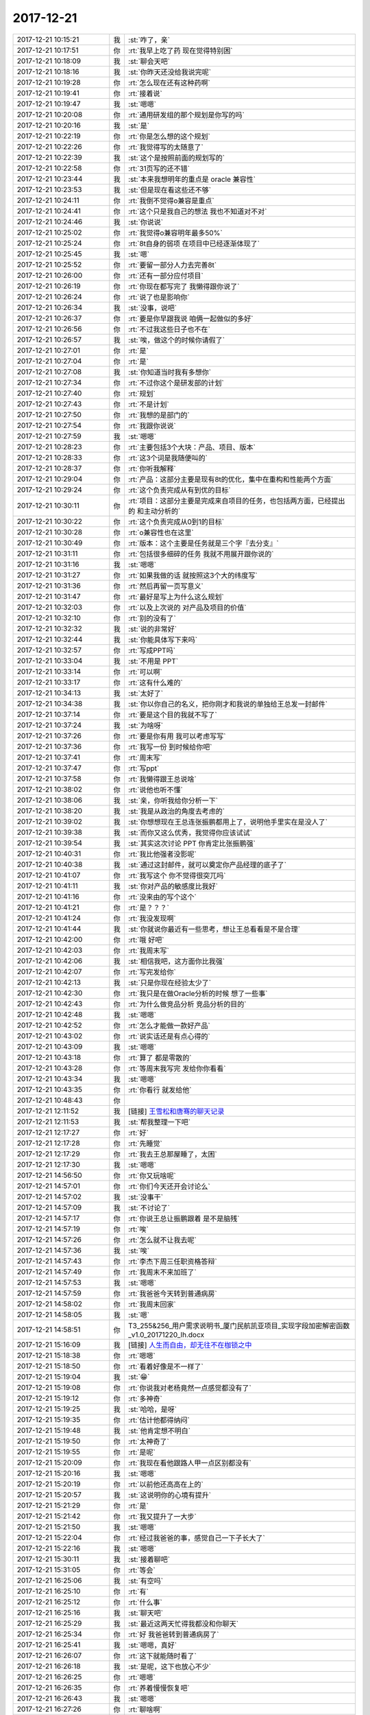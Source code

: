 2017-12-21
-------------

.. list-table::
   :widths: 25, 1, 60

   * - 2017-12-21 10:15:21
     - 我
     - :st:`咋了，亲`
   * - 2017-12-21 10:17:51
     - 你
     - :rt:`我早上吃了药 现在觉得特别困`
   * - 2017-12-21 10:18:09
     - 我
     - :st:`聊会天吧`
   * - 2017-12-21 10:18:16
     - 我
     - :st:`你昨天还没给我说完呢`
   * - 2017-12-21 10:19:28
     - 你
     - :rt:`怎么现在还有这种药啊`
   * - 2017-12-21 10:19:41
     - 你
     - :rt:`接着说`
   * - 2017-12-21 10:19:47
     - 我
     - :st:`嗯嗯`
   * - 2017-12-21 10:20:08
     - 你
     - :rt:`通用研发组的那个规划是你写的吗`
   * - 2017-12-21 10:20:16
     - 我
     - :st:`是`
   * - 2017-12-21 10:22:19
     - 你
     - :rt:`你是怎么想的这个规划`
   * - 2017-12-21 10:22:26
     - 你
     - :rt:`我觉得写的太随意了`
   * - 2017-12-21 10:22:39
     - 我
     - :st:`这个是按照前面的规划写的`
   * - 2017-12-21 10:22:58
     - 你
     - :rt:`31页写的还不错`
   * - 2017-12-21 10:23:44
     - 我
     - :st:`本来我想明年的重点是 oracle 兼容性`
   * - 2017-12-21 10:23:53
     - 我
     - :st:`但是现在看这些还不够`
   * - 2017-12-21 10:24:11
     - 你
     - :rt:`我倒不觉得o兼容是重点`
   * - 2017-12-21 10:24:41
     - 你
     - :rt:`这个只是我自己的想法 我也不知道对不对`
   * - 2017-12-21 10:24:46
     - 我
     - :st:`你说说`
   * - 2017-12-21 10:25:02
     - 你
     - :rt:`我觉得o兼容明年最多50%`
   * - 2017-12-21 10:25:24
     - 你
     - :rt:`8t自身的弱项 在项目中已经逐渐体现了`
   * - 2017-12-21 10:25:45
     - 我
     - :st:`嗯`
   * - 2017-12-21 10:25:52
     - 你
     - :rt:`要留一部分人力去完善8t`
   * - 2017-12-21 10:26:00
     - 你
     - :rt:`还有一部分应付项目`
   * - 2017-12-21 10:26:19
     - 你
     - :rt:`你现在都写完了 我懒得跟你说了`
   * - 2017-12-21 10:26:24
     - 你
     - :rt:`说了也是影响你`
   * - 2017-12-21 10:26:34
     - 我
     - :st:`没事，说吧`
   * - 2017-12-21 10:26:37
     - 你
     - :rt:`要是你早跟我说 咱俩一起做似的多好`
   * - 2017-12-21 10:26:56
     - 你
     - :rt:`不过我这些日子也不在`
   * - 2017-12-21 10:26:57
     - 我
     - :st:`唉，做这个的时候你请假了`
   * - 2017-12-21 10:27:01
     - 你
     - :rt:`是`
   * - 2017-12-21 10:27:04
     - 你
     - :rt:`是`
   * - 2017-12-21 10:27:08
     - 我
     - :st:`你知道当时我有多想你`
   * - 2017-12-21 10:27:34
     - 你
     - :rt:`不过你这个是研发部的计划`
   * - 2017-12-21 10:27:40
     - 你
     - :rt:`规划`
   * - 2017-12-21 10:27:43
     - 你
     - :rt:`不是计划`
   * - 2017-12-21 10:27:50
     - 你
     - :rt:`我想的是部门的`
   * - 2017-12-21 10:27:54
     - 你
     - :rt:`我跟你说说`
   * - 2017-12-21 10:27:59
     - 我
     - :st:`嗯嗯`
   * - 2017-12-21 10:28:23
     - 你
     - :rt:`主要包括3个大块：产品、项目、版本`
   * - 2017-12-21 10:28:33
     - 你
     - :rt:`这3个词是我随便叫的`
   * - 2017-12-21 10:28:37
     - 你
     - :rt:`你听我解释`
   * - 2017-12-21 10:29:04
     - 你
     - :rt:`产品：这部分主要是现有8t的优化，集中在重构和性能两个方面`
   * - 2017-12-21 10:29:24
     - 你
     - :rt:`这个负责完成从有到优的目标`
   * - 2017-12-21 10:30:11
     - 你
     - :rt:`项目：这部分主要是完成来自项目的任务，也包括两方面，已经提出的 和主动分析的`
   * - 2017-12-21 10:30:22
     - 你
     - :rt:`这个负责完成从0到1的目标`
   * - 2017-12-21 10:30:28
     - 你
     - :rt:`o兼容性也在这里`
   * - 2017-12-21 10:30:49
     - 你
     - :rt:`版本：这个主要是任务就是三个字『去分支』`
   * - 2017-12-21 10:31:11
     - 你
     - :rt:`包括很多细碎的任务 我就不用展开跟你说的`
   * - 2017-12-21 10:31:16
     - 我
     - :st:`嗯嗯`
   * - 2017-12-21 10:31:27
     - 你
     - :rt:`如果我做的话 就按照这3个大的纬度写`
   * - 2017-12-21 10:31:36
     - 你
     - :rt:`然后再留一页写意义`
   * - 2017-12-21 10:31:47
     - 你
     - :rt:`最好是写上为什么这么规划`
   * - 2017-12-21 10:32:03
     - 你
     - :rt:`以及上次说的 对产品及项目的价值`
   * - 2017-12-21 10:32:10
     - 你
     - :rt:`别的没有了`
   * - 2017-12-21 10:32:32
     - 我
     - :st:`说的非常好`
   * - 2017-12-21 10:32:44
     - 我
     - :st:`你能具体写下来吗`
   * - 2017-12-21 10:32:57
     - 你
     - :rt:`写成PPT吗`
   * - 2017-12-21 10:33:04
     - 我
     - :st:`不用是 PPT`
   * - 2017-12-21 10:33:14
     - 你
     - :rt:`可以啊`
   * - 2017-12-21 10:33:17
     - 你
     - :rt:`这有什么难的`
   * - 2017-12-21 10:34:13
     - 我
     - :st:`太好了`
   * - 2017-12-21 10:34:38
     - 我
     - :st:`你以你自己的名义，把你刚才和我说的单独给王总发一封邮件`
   * - 2017-12-21 10:37:14
     - 你
     - :rt:`要是这个目的我就不写了`
   * - 2017-12-21 10:37:24
     - 我
     - :st:`为啥呀`
   * - 2017-12-21 10:37:26
     - 你
     - :rt:`要是你有用 我可以考虑写写`
   * - 2017-12-21 10:37:36
     - 你
     - :rt:`我写一份 到时候给你吧`
   * - 2017-12-21 10:37:41
     - 你
     - :rt:`周末写`
   * - 2017-12-21 10:37:47
     - 你
     - :rt:`写ppt`
   * - 2017-12-21 10:37:58
     - 你
     - :rt:`我懒得跟王总说啥`
   * - 2017-12-21 10:38:02
     - 你
     - :rt:`说他也听不懂`
   * - 2017-12-21 10:38:06
     - 我
     - :st:`亲，你听我给你分析一下`
   * - 2017-12-21 10:38:20
     - 我
     - :st:`我是从政治的角度去考虑的`
   * - 2017-12-21 10:39:02
     - 我
     - :st:`你想想现在王总连张振鹏都用上了，说明他手里实在是没人了`
   * - 2017-12-21 10:39:38
     - 我
     - :st:`而你又这么优秀，我觉得你应该试试`
   * - 2017-12-21 10:39:54
     - 我
     - :st:`其实这次讨论 PPT 你肯定比张振鹏强`
   * - 2017-12-21 10:40:31
     - 你
     - :rt:`我比他强者没影呢`
   * - 2017-12-21 10:40:38
     - 我
     - :st:`通过这封邮件，就可以奠定你产品经理的底子了`
   * - 2017-12-21 10:41:07
     - 你
     - :rt:`我写这个 你不觉得很突兀吗`
   * - 2017-12-21 10:41:11
     - 我
     - :st:`你对产品的敏感度比我好`
   * - 2017-12-21 10:41:16
     - 你
     - :rt:`没来由的写个这个`
   * - 2017-12-21 10:41:21
     - 你
     - :rt:`是？？？`
   * - 2017-12-21 10:41:24
     - 你
     - :rt:`我没发现啊`
   * - 2017-12-21 10:41:44
     - 我
     - :st:`你就说你最近有一些思考，想让王总看看是不是合理`
   * - 2017-12-21 10:42:00
     - 你
     - :rt:`哦 好吧`
   * - 2017-12-21 10:42:03
     - 你
     - :rt:`我周末写`
   * - 2017-12-21 10:42:06
     - 我
     - :st:`相信我吧，这方面你比我强`
   * - 2017-12-21 10:42:07
     - 你
     - :rt:`写完发给你`
   * - 2017-12-21 10:42:13
     - 我
     - :st:`只是你现在经验太少了`
   * - 2017-12-21 10:42:30
     - 你
     - :rt:`我只是在做Oracle分析的时候 想了一些事`
   * - 2017-12-21 10:42:43
     - 你
     - :rt:`为什么做竞品分析 竞品分析的目的`
   * - 2017-12-21 10:42:48
     - 我
     - :st:`嗯嗯`
   * - 2017-12-21 10:42:52
     - 你
     - :rt:`怎么才能做一款好产品`
   * - 2017-12-21 10:43:02
     - 你
     - :rt:`说实话还是有点心得的`
   * - 2017-12-21 10:43:09
     - 我
     - :st:`嗯嗯`
   * - 2017-12-21 10:43:18
     - 你
     - :rt:`算了 都是零散的`
   * - 2017-12-21 10:43:28
     - 你
     - :rt:`等周末我写完 发给你你看看`
   * - 2017-12-21 10:43:34
     - 我
     - :st:`嗯嗯`
   * - 2017-12-21 10:43:35
     - 你
     - :rt:`你看行 就发给他`
   * - 2017-12-21 10:48:43
     - 你
     - .. image:: /images/251849.jpg
          :width: 100px
   * - 2017-12-21 12:11:52
     - 我
     - [链接] `王雪松和唐骞的聊天记录 <https://support.weixin.qq.com/cgi-bin/mmsupport-bin/readtemplate?t=page/favorite_record__w_unsupport>`_
   * - 2017-12-21 12:11:53
     - 我
     - :st:`帮我整理一下吧`
   * - 2017-12-21 12:17:27
     - 你
     - :rt:`好`
   * - 2017-12-21 12:17:28
     - 你
     - :rt:`先睡觉`
   * - 2017-12-21 12:17:29
     - 你
     - :rt:`我去王总那屋睡了，太困`
   * - 2017-12-21 12:17:30
     - 我
     - :st:`嗯嗯`
   * - 2017-12-21 14:56:50
     - 你
     - :rt:`你又玩啥呢`
   * - 2017-12-21 14:57:01
     - 你
     - :rt:`你们今天还开会讨论么`
   * - 2017-12-21 14:57:02
     - 我
     - :st:`没事干`
   * - 2017-12-21 14:57:09
     - 我
     - :st:`不讨论了`
   * - 2017-12-21 14:57:17
     - 你
     - :rt:`你说王总让振鹏跟着 是不是脑残`
   * - 2017-12-21 14:57:19
     - 你
     - :rt:`唉`
   * - 2017-12-21 14:57:26
     - 你
     - :rt:`怎么就不让我去呢`
   * - 2017-12-21 14:57:36
     - 我
     - :st:`唉`
   * - 2017-12-21 14:57:43
     - 你
     - :rt:`李杰下周三任职资格答辩`
   * - 2017-12-21 14:57:49
     - 你
     - :rt:`我周末不来加班了`
   * - 2017-12-21 14:57:53
     - 我
     - :st:`嗯嗯`
   * - 2017-12-21 14:57:59
     - 你
     - :rt:`我爸爸今天转到普通病房`
   * - 2017-12-21 14:58:02
     - 你
     - :rt:`我周末回家`
   * - 2017-12-21 14:58:05
     - 我
     - :st:`嗯`
   * - 2017-12-21 14:58:51
     - 你
     - T3_255&256_用户需求说明书_厦门民航凯亚项目_实现字段加密解密函数_v1.0_20171220_lh.docx
   * - 2017-12-21 15:16:09
     - 我
     - [链接] `人生而自由，却无往不在枷锁之中 <http://mp.weixin.qq.com/s?__biz=MzAxNDU3MzI5OA==&mid=2651965447&idx=1&sn=4aa234085c1ee2ac7db60c31cc3cd4b9&chksm=8074239ab703aa8cd5f2921976b797197ee1660bf351d479389f76e521f77619a9f46a754ea3&mpshare=1&scene=1&srcid=11119267dKtWRMbQNwy4iwXV#rd>`_
   * - 2017-12-21 15:18:38
     - 你
     - :rt:`嗯嗯`
   * - 2017-12-21 15:18:50
     - 你
     - :rt:`看着好像是不一样了`
   * - 2017-12-21 15:19:04
     - 我
     - :st:`😁`
   * - 2017-12-21 15:19:08
     - 你
     - :rt:`你说我对老杨竟然一点感觉都没有了`
   * - 2017-12-21 15:19:12
     - 你
     - :rt:`多神奇`
   * - 2017-12-21 15:19:25
     - 我
     - :st:`哈哈，是呀`
   * - 2017-12-21 15:19:35
     - 你
     - :rt:`估计他都得纳闷`
   * - 2017-12-21 15:19:48
     - 我
     - :st:`他肯定想不明白`
   * - 2017-12-21 15:19:50
     - 你
     - :rt:`太神奇了`
   * - 2017-12-21 15:19:55
     - 你
     - :rt:`是呢`
   * - 2017-12-21 15:20:09
     - 你
     - :rt:`我现在看他跟路人甲一点区别都没有`
   * - 2017-12-21 15:20:16
     - 我
     - :st:`嗯嗯`
   * - 2017-12-21 15:20:19
     - 你
     - :rt:`以前他还高高在上的`
   * - 2017-12-21 15:20:57
     - 我
     - :st:`这说明你的心境有提升`
   * - 2017-12-21 15:21:29
     - 你
     - :rt:`是`
   * - 2017-12-21 15:21:42
     - 你
     - :rt:`我又提升了一大步`
   * - 2017-12-21 15:21:50
     - 我
     - :st:`嗯嗯`
   * - 2017-12-21 15:22:04
     - 你
     - :rt:`经过我爸爸的事，感觉自己一下子长大了`
   * - 2017-12-21 15:22:16
     - 我
     - :st:`嗯嗯`
   * - 2017-12-21 15:30:11
     - 我
     - :st:`接着聊吧`
   * - 2017-12-21 15:31:05
     - 你
     - :rt:`等会`
   * - 2017-12-21 16:25:06
     - 我
     - :st:`有空吗`
   * - 2017-12-21 16:25:10
     - 你
     - :rt:`有`
   * - 2017-12-21 16:25:12
     - 你
     - :rt:`什么事`
   * - 2017-12-21 16:25:16
     - 我
     - :st:`聊天吧`
   * - 2017-12-21 16:25:29
     - 我
     - :st:`最近这两天忙得我都没和你聊天`
   * - 2017-12-21 16:25:34
     - 你
     - :rt:`好 我爸爸转到普通病房了`
   * - 2017-12-21 16:25:41
     - 我
     - :st:`嗯嗯，真好`
   * - 2017-12-21 16:26:07
     - 你
     - :rt:`这下就能随时看了`
   * - 2017-12-21 16:26:18
     - 我
     - :st:`是呢，这下也放心不少`
   * - 2017-12-21 16:26:25
     - 你
     - :rt:`嗯嗯`
   * - 2017-12-21 16:26:35
     - 你
     - :rt:`养着慢慢恢复吧`
   * - 2017-12-21 16:26:43
     - 我
     - :st:`嗯嗯`
   * - 2017-12-21 16:27:26
     - 你
     - :rt:`聊啥啊`
   * - 2017-12-21 16:27:54
     - 我
     - :st:`接着聊产品吧`
   * - 2017-12-21 16:28:00
     - 我
     - :st:`昨天你还没说完呢`
   * - 2017-12-21 16:28:01
     - 你
     - :rt:`好`
   * - 2017-12-21 16:28:11
     - 你
     - :rt:`说啥了昨天`
   * - 2017-12-21 16:30:14
     - 我
     - [链接] `李辉和王雪松的聊天记录 <https://support.weixin.qq.com/cgi-bin/mmsupport-bin/readtemplate?t=page/favorite_record__w_unsupport>`_
   * - 2017-12-21 16:33:14
     - 你
     - :rt:`我今天晚点下吧`
   * - 2017-12-21 16:33:17
     - 你
     - :rt:`下班`
   * - 2017-12-21 16:33:20
     - 你
     - :rt:`7：30吧`
   * - 2017-12-21 16:33:24
     - 我
     - :st:`嗯嗯`
   * - 2017-12-21 16:33:25
     - 你
     - :rt:`可以跟你聊会`
   * - 2017-12-21 16:34:07
     - 你
     - :rt:`先不聊这个 咱们先聊聊产品`
   * - 2017-12-21 16:34:16
     - 我
     - :st:`好`
   * - 2017-12-21 16:34:25
     - 你
     - :rt:`你看Oracle`
   * - 2017-12-21 16:34:30
     - 你
     - :rt:`这个产品这么庞大`
   * - 2017-12-21 16:34:54
     - 你
     - :rt:`不是一蹴而就的`
   * - 2017-12-21 16:35:01
     - 我
     - :st:`嗯`
   * - 2017-12-21 16:35:21
     - 你
     - :rt:`要想真正了解Oracle为什么是现在这个样子 就得关注Oracle的历史`
   * - 2017-12-21 16:35:31
     - 我
     - :st:`哈哈，说的真好`
   * - 2017-12-21 16:36:09
     - 你
     - :rt:`Oracle之所以这么庞大 说实话 我觉得有一大部分的功能是为了迎合非常小众的客户设计实现的`
   * - 2017-12-21 16:36:41
     - 你
     - :rt:`也就是说Oracle在给产品做减法这件事上做的不是特别完美`
   * - 2017-12-21 16:36:47
     - 我
     - :st:`嗯`
   * - 2017-12-21 16:37:09
     - 你
     - :rt:`当然我不能评价Oracle的好与坏 我只是在想如果我做的话会怎么做`
   * - 2017-12-21 16:37:42
     - 你
     - :rt:`这里边有一个非常大的关键点就是我对Oracle不熟 所以理论上我是没有发言权 或者我的评价没有任何参考价值`
   * - 2017-12-21 16:38:01
     - 你
     - :rt:`这些就是想说我不是个自大到看着Oracle都不好的人`
   * - 2017-12-21 16:38:03
     - 你
     - :rt:`哈哈`
   * - 2017-12-21 16:38:05
     - 你
     - :rt:`我接着说`
   * - 2017-12-21 16:38:10
     - 我
     - :st:`嗯嗯`
   * - 2017-12-21 16:38:29
     - 你
     - :rt:`我现在做的Oracle的竞品分析 太高 所以价值根本没挖掘出来`
   * - 2017-12-21 16:38:35
     - 你
     - :rt:`其实都谈不到分析`
   * - 2017-12-21 16:38:48
     - 你
     - :rt:`只是梳理 分类而已`
   * - 2017-12-21 16:39:00
     - 我
     - :st:`嗯嗯`
   * - 2017-12-21 16:39:47
     - 你
     - :rt:`真正能让我感受到历史的 绝对是深入细致的分析`
   * - 2017-12-21 16:39:55
     - 我
     - :st:`是`
   * - 2017-12-21 16:40:01
     - 你
     - :rt:`从一个点入手`
   * - 2017-12-21 16:40:09
     - 你
     - :rt:`不断的问为什么`
   * - 2017-12-21 16:40:55
     - 你
     - :rt:`这样才能还原历史 还原了以后才能判断 历史的那一时刻 当时的产总 对产品的决策是否是对的`
   * - 2017-12-21 16:41:21
     - 你
     - :rt:`并且对我们以后做产品有什么指导意义`
   * - 2017-12-21 16:41:33
     - 我
     - :st:`嗯嗯`
   * - 2017-12-21 16:41:34
     - 你
     - :rt:`否则就是走马观花`
   * - 2017-12-21 16:42:12
     - 你
     - :rt:`你看我在做测试的时候 就像我今天中午跟你说的 不断的想为什么 就能把这个东西想清楚`
   * - 2017-12-21 16:42:26
     - 你
     - :rt:`甚至当时设计怎么设计的我都知道`
   * - 2017-12-21 16:42:34
     - 你
     - :rt:`可是 这个成本多高啊`
   * - 2017-12-21 16:42:50
     - 你
     - :rt:`现在竞品分析 几乎没有价值`
   * - 2017-12-21 16:43:02
     - 你
     - :rt:`更像是做报表`
   * - 2017-12-21 16:43:14
     - 你
     - :rt:`还没有经过大数据的分析`
   * - 2017-12-21 16:43:17
     - 你
     - :rt:`不伦不类的`
   * - 2017-12-21 16:43:22
     - 你
     - :rt:`我说的有点偏了`
   * - 2017-12-21 16:43:29
     - 你
     - :rt:`接着说产品`
   * - 2017-12-21 16:44:20
     - 你
     - :rt:`我们现在做8t 做各种功能 开关 这些其实是需要考究的 全都是加法`
   * - 2017-12-21 16:44:44
     - 你
     - :rt:`最后产品越来越大 使用越来越繁琐`
   * - 2017-12-21 16:46:48
     - 你
     - :rt:`我觉得 应该站在数据库行业的角度看产品 数据库这个软件的定位，应该处理那些业务 ，这些功能才应该是数据库厂商不断完善的点  我们Oracle兼容性这部分 完全就是市场导致产品的妥协`
   * - 2017-12-21 16:46:53
     - 你
     - :rt:`两个字：畸形`
   * - 2017-12-21 16:47:14
     - 我
     - :st:`没错`
   * - 2017-12-21 16:47:48
     - 你
     - :rt:`如果因为做Oracle兼容性 去做竞品分析 这种做法 我觉得非常愚蠢`
   * - 2017-12-21 16:47:58
     - 你
     - :rt:`方向都是错的`
   * - 2017-12-21 16:48:02
     - 我
     - :st:`对`
   * - 2017-12-21 16:48:22
     - 你
     - :rt:`这个产品（数据库）就决定了 竞品分析的价值不在此`
   * - 2017-12-21 16:48:42
     - 你
     - :rt:`而王总却要价值不在此处的地方找价值`
   * - 2017-12-21 16:48:47
     - 你
     - :rt:`就是没法说`
   * - 2017-12-21 16:48:53
     - 你
     - :rt:`我觉得说他也不明白`
   * - 2017-12-21 16:49:05
     - 我
     - :st:`没错`
   * - 2017-12-21 16:49:19
     - 你
     - :rt:`针对某一功能或子系统做竞品分析是非常有用的`
   * - 2017-12-21 16:49:46
     - 你
     - :rt:`但做竞品分析的目的不是 找事做 而是知道做什么了 想通过分析做的更好`
   * - 2017-12-21 16:49:54
     - 你
     - :rt:`我们是通过竞品分析 找事做`
   * - 2017-12-21 16:50:13
     - 你
     - :rt:`那随便打开sql手册 从第一个点开始 都不兼容 你做吧`
   * - 2017-12-21 16:50:18
     - 我
     - :st:`哈哈`
   * - 2017-12-21 16:50:25
     - 你
     - :rt:`卡卡卡做了10年 做完了`
   * - 2017-12-21 16:50:31
     - 我
     - :st:`你说的太好了`
   * - 2017-12-21 16:50:34
     - 你
     - :rt:`市场能等你10年么`
   * - 2017-12-21 16:50:39
     - 我
     - :st:`正好说到我心里了`
   * - 2017-12-21 16:51:10
     - 我
     - :st:`我现在发愁的就是这些兼容的东西哪些对我们才是最有价值的`
   * - 2017-12-21 16:51:13
     - 你
     - :rt:`这个方向就是错的`
   * - 2017-12-21 16:51:28
     - 你
     - :rt:`你要是听我的 就从项目中招`
   * - 2017-12-21 16:51:43
     - 你
     - :rt:`从Oracle手册中找 没人找得出来`
   * - 2017-12-21 16:51:48
     - 你
     - :rt:`武总都找不出来`
   * - 2017-12-21 16:52:02
     - 你
     - :rt:`只有来自项目的 才是有价值的`
   * - 2017-12-21 16:52:12
     - 我
     - :st:`嗯嗯`
   * - 2017-12-21 16:52:53
     - 你
     - :rt:`其实Oracle也好和informix也好 关于数据库的基本功能这块都差不多了`
   * - 2017-12-21 16:53:08
     - 你
     - :rt:`再抛开函数啊 语法的兼容`
   * - 2017-12-21 16:53:27
     - 你
     - :rt:`剩下的就是大块的 上系统级的`
   * - 2017-12-21 16:53:31
     - 你
     - :rt:`比如导入导出工具`
   * - 2017-12-21 16:53:52
     - 你
     - :rt:`我们主动做Oracle兼容性的话 做的一定得是大块的`
   * - 2017-12-21 16:54:01
     - 我
     - :st:`嗯嗯`
   * - 2017-12-21 16:54:12
     - 你
     - :rt:`我们做50个函数 这50个函数 南大通用倒闭了 用户也不会用`
   * - 2017-12-21 16:54:30
     - 你
     - :rt:`因为我们根本就不知道这50个函数 Oracle为什么做`
   * - 2017-12-21 16:54:43
     - 你
     - :rt:`是为了拓展哪个市场做的`
   * - 2017-12-21 16:54:49
     - 你
     - :rt:`除非我们分析出来了`
   * - 2017-12-21 16:54:56
     - 你
     - :rt:`比如skip lock`
   * - 2017-12-21 16:55:10
     - 你
     - :rt:`这个在售票业务中很常用 这个必须做`
   * - 2017-12-21 16:55:17
     - 你
     - :rt:`现在不做也是时间的问题`
   * - 2017-12-21 16:56:00
     - 你
     - :rt:`产品开发 连项目驱动这个需求必要性都没有 更需要产品经理找出开发的必要性`
   * - 2017-12-21 16:56:26
     - 你
     - :rt:`不然领导为什么给你资源 做这个功能 做这个功能能给公司创造什么价值`
   * - 2017-12-21 16:56:32
     - 我
     - :st:`对`
   * - 2017-12-21 16:56:40
     - 你
     - :rt:`这都得由产总提供`
   * - 2017-12-21 16:57:09
     - 你
     - :rt:`目前 在对数据库的理解不是完全到位的情况下 一定得求稳`
   * - 2017-12-21 16:57:29
     - 你
     - :rt:`你想 去年听鹿鸣讲8a`
   * - 2017-12-21 16:57:42
     - 你
     - :rt:`涉及好几大块的东西`
   * - 2017-12-21 16:57:50
     - 你
     - :rt:`其中有一个我印象特别深`
   * - 2017-12-21 16:58:17
     - 你
     - :rt:`8a支持事务、重构node之间的通讯机制，提升性能`
   * - 2017-12-21 16:58:26
     - 你
     - :rt:`我说的可能不太准啊`
   * - 2017-12-21 16:58:32
     - 我
     - :st:`嗯嗯`
   * - 2017-12-21 16:58:38
     - 你
     - :rt:`这些东西都不是拍脑门拍出来的`
   * - 2017-12-21 16:58:52
     - 你
     - :rt:`是经过大量的项目验收 竞品分析得出来的`
   * - 2017-12-21 16:59:12
     - 你
     - :rt:`一说出来 大家都觉得 恩~~~确实该做`
   * - 2017-12-21 16:59:54
     - 你
     - :rt:`数据库不同于 APP这个东西 对产总智慧的反应 延迟很大`
   * - 2017-12-21 17:00:14
     - 你
     - :rt:`这种情况 更得慎重`
   * - 2017-12-21 17:00:26
     - 你
     - :rt:`这是我个人的一点小看法啊`
   * - 2017-12-21 17:00:37
     - 你
     - :rt:`班门弄斧了`
   * - 2017-12-21 17:00:39
     - 你
     - :rt:`别笑话我啊`
   * - 2017-12-21 17:00:55
     - 我
     - :st:`怎么可能`
   * - 2017-12-21 17:01:14
     - 我
     - :st:`我就说你对产品的敏感度比我高`
   * - 2017-12-21 17:01:28
     - 你
     - :rt:`哎呀 你的事太多了`
   * - 2017-12-21 17:01:39
     - 你
     - :rt:`哪有时间想这个`
   * - 2017-12-21 17:01:43
     - 我
     - :st:`不是的`
   * - 2017-12-21 17:01:57
     - 你
     - :rt:`你说说我说的有不对的地方吗`
   * - 2017-12-21 17:02:02
     - 我
     - :st:`我本身是研发，看产品的角度一般都是从技术角度`
   * - 2017-12-21 17:02:15
     - 你
     - :rt:`是 跟这个绝对有关系`
   * - 2017-12-21 17:02:40
     - 我
     - :st:`你说的整体上没有错误，小细节有不完善的点无关痛痒`
   * - 2017-12-21 17:02:52
     - 我
     - :st:`我自己也在一直调整我自己的视角`
   * - 2017-12-21 17:03:00
     - 你
     - :rt:`嗯嗯`
   * - 2017-12-21 17:03:04
     - 我
     - :st:`不过这个难度很大，毕竟是已经习惯了`
   * - 2017-12-21 17:03:12
     - 你
     - :rt:`肯定的`
   * - 2017-12-21 17:03:21
     - 你
     - :rt:`我现在特别想看产品的书`
   * - 2017-12-21 17:03:28
     - 我
     - :st:`所以我特别想听你关于这方面的见解`
   * - 2017-12-21 17:03:33
     - 你
     - :rt:`最近不也一直到处找文章`
   * - 2017-12-21 17:04:05
     - 你
     - :rt:`那些产总跟研发打架的 都太小儿科了`
   * - 2017-12-21 17:04:13
     - 我
     - :st:`哈哈`
   * - 2017-12-21 17:04:47
     - 你
     - :rt:`我觉得 谁做的产品 就是谁`
   * - 2017-12-21 17:04:53
     - 我
     - :st:`没错`
   * - 2017-12-21 17:04:54
     - 你
     - :rt:`只是产总是个人`
   * - 2017-12-21 17:04:59
     - 你
     - :rt:`产品是个物`
   * - 2017-12-21 17:05:25
     - 你
     - :rt:`这个人和物 除了自然属性不同外 其他的都是一样的`
   * - 2017-12-21 17:05:31
     - 我
     - :st:`嗯嗯`
   * - 2017-12-21 17:06:00
     - 你
     - :rt:`一个有同理心 理性 睿智的产总 做出来的产品 一定是利利索索 不拖泥带水 人性化的`
   * - 2017-12-21 17:06:10
     - 我
     - :st:`嗯`
   * - 2017-12-21 17:06:17
     - 你
     - :rt:`就跟管理者带的团队一样`
   * - 2017-12-21 17:07:06
     - 我
     - :st:`亲，你真的很厉害`
   * - 2017-12-21 17:07:19
     - 我
     - :st:`以后产品的事情我就交给你了`
   * - 2017-12-21 17:07:27
     - 我
     - :st:`我不费脑子了😁`
   * - 2017-12-21 17:07:41
     - 你
     - :rt:`我最近感觉跟注入真气了一样`
   * - 2017-12-21 17:07:47
     - 我
     - :st:`哈哈`
   * - 2017-12-21 17:07:54
     - 你
     - :rt:`更方面都有质的飞跃`
   * - 2017-12-21 17:07:57
     - 我
     - :st:`是从什么时候开始的`
   * - 2017-12-21 17:07:59
     - 你
     - :rt:`脑子特别快`
   * - 2017-12-21 17:08:08
     - 我
     - :st:`嗯嗯`
   * - 2017-12-21 17:08:09
     - 你
     - :rt:`就从这次从家里回来`
   * - 2017-12-21 17:08:24
     - 我
     - :st:`亲，真的好像抱抱你，庆祝一下`
   * - 2017-12-21 17:08:29
     - 你
     - :rt:`嗯嗯`
   * - 2017-12-21 17:08:40
     - 你
     - :rt:`我是不是很厉害`
   * - 2017-12-21 17:08:46
     - 我
     - :st:`是`
   * - 2017-12-21 17:08:51
     - 你
     - :rt:`你说我以前 哪能说出这些话`
   * - 2017-12-21 17:08:59
     - 我
     - :st:`稍等，我给你找篇文章`
   * - 2017-12-21 17:09:02
     - 你
     - :rt:`还在抠细节呢`
   * - 2017-12-21 17:09:06
     - 你
     - :rt:`好`
   * - 2017-12-21 17:09:36
     - 你
     - :rt:`我想把我看过的文章再看一遍`
   * - 2017-12-21 17:09:43
     - 你
     - :rt:`肯定有新的体会`
   * - 2017-12-21 17:09:47
     - 我
     - [链接] `参透的感觉就是天堂的一扇大门徐徐开启 <http://mp.weixin.qq.com/s?__biz=MzAxNDU3MzI5OA==&mid=2651964777&idx=1&sn=895c11f5f701134e9d25c8b07d3b3aa0&chksm=80742ef4b703a7e29951724eefe72340069b8606c306b5280df44a388ef22a86024281bb0813&mpshare=1&scene=1&srcid=1221ysrVxWnZvSTcx3BAGoE1#rd>`_
   * - 2017-12-21 17:10:48
     - 我
     - :st:`能看懂吗`
   * - 2017-12-21 17:11:19
     - 你
     - :rt:`能`
   * - 2017-12-21 17:11:41
     - 我
     - :st:`你有没有他说的那种感觉`
   * - 2017-12-21 17:11:48
     - 你
     - :rt:`嗯嗯`
   * - 2017-12-21 17:11:50
     - 你
     - :rt:`有`
   * - 2017-12-21 17:11:55
     - 你
     - :rt:`跟以前就是不一样了`
   * - 2017-12-21 17:12:02
     - 我
     - :st:`嗯嗯`
   * - 2017-12-21 17:12:44
     - 你
     - :rt:`除了欣赏美之外，如果能够创造美，也是一件惬意之事。`
   * - 2017-12-21 17:12:50
     - 你
     - :rt:`这句话需要体会体会`
   * - 2017-12-21 17:12:57
     - 我
     - :st:`嗯嗯`
   * - 2017-12-21 17:13:19
     - 你
     - :rt:`真的是太神奇了`
   * - 2017-12-21 17:13:36
     - 我
     - :st:`用你的话说，谁做的产品 就是谁，所以产品就是创造出来的`
   * - 2017-12-21 17:13:37
     - 你
     - :rt:`感觉跟上仙儿了一样`
   * - 2017-12-21 17:13:43
     - 我
     - :st:`😁`
   * - 2017-12-21 17:13:44
     - 你
     - :rt:`嗯嗯`
   * - 2017-12-21 17:13:52
     - 你
     - :rt:`你什么时候有过这种感觉`
   * - 2017-12-21 17:13:53
     - 我
     - :st:`知道为啥我如醉如痴了吧`
   * - 2017-12-21 17:13:58
     - 你
     - :rt:`嗯嗯`
   * - 2017-12-21 17:14:12
     - 我
     - :st:`很早，比你现在岁数小一点`
   * - 2017-12-21 17:14:20
     - 我
     - :st:`不过是在技术方面`
   * - 2017-12-21 17:14:31
     - 我
     - :st:`在人生方面晚一点`
   * - 2017-12-21 17:14:58
     - 我
     - :st:`我有大概10年的时间痴迷于技术`
   * - 2017-12-21 17:15:07
     - 你
     - :rt:`嗯嗯`
   * - 2017-12-21 17:15:12
     - 我
     - :st:`后来才一点一点扩展到人生的`
   * - 2017-12-21 17:15:21
     - 你
     - :rt:`嗯嗯`
   * - 2017-12-21 17:17:19
     - 你
     - :rt:`成长是一个过程， 第一次觉得的成长是前几年在老姑家，刚到他家的时候觉得一切都是按部就班的走的，生产，销售，挣钱，花钱，什么都不用管，而且那里的人很陌生，那里的生活也很陌生，仿佛突然被置身于一个线团中，我不用去想如何理清思路，只知道按照大人们说的方式走下去就行，日子自然顺理成章的过下去`
       :rt:`后来过了几年，耳濡目染的开始认识大人们嘴里说的那些人，那些关于那些人的事，会把某件事跟某个人对在一起，会把机器出的毛病简单的在头脑中有个认识，我告诉妈妈，我有种感觉，觉得自己在成长，可是慢慢的我又忘了这种成长的感觉，生活仿佛止步不前了，我知道是我的心智停留在了那一页，浑浑噩噩的过了几个春秋，`
       :rt:`去年的这个时候，稳定在天津，有自己的小床，小世界，我又一次被丢在了线团里，只不过当时很无感，还沉浸在上研的喜悦中，这个线团远复杂于前几年的那个，而且问题的根本点在于，我可以永远不去理会老姑家的机器是怎么转的，东暖泉的那些人是怎么生活的，但是如今这个充满学术的又与我的将来事事挂钩的线团，着实让我郁闷了好久，从开始的迷茫到现在的迷茫，每天接触的名词都是的云里雾里的，很慌，又无从着手，如今朦朦胧胧的好像明白自己想要些什么，却也不是很明确，但有种强烈的感觉，像上次一样，我在成长，这一年我接触的人比以前哪年都少，活动更是少得可怜，生活简单的三点一线，也没有心思去留意陌生人，可是这一年里却有很多陌生人影响了我`
   * - 2017-12-21 17:17:26
     - 你
     - :rt:`这是我13年写的一段话`
   * - 2017-12-21 17:18:23
     - 你
     - :rt:`我当初在实验室的时候 有过这种突变的感受`
   * - 2017-12-21 17:18:32
     - 你
     - :rt:`刚开始很迷茫`
   * - 2017-12-21 17:18:40
     - 我
     - :st:`嗯嗯`
   * - 2017-12-21 17:18:42
     - 你
     - :rt:`后来突然就知道所有事了`
   * - 2017-12-21 17:18:49
     - 你
     - :rt:`不过那个是非常小的`
   * - 2017-12-21 17:22:02
     - 我
     - :st:`哈哈，能看出来，当时的你就已经开始去追寻了`
   * - 2017-12-21 17:22:32
     - 你
     - :rt:`追寻谈不上 但我一直都在思考却是真的`
   * - 2017-12-21 17:22:52
     - 我
     - :st:`嗯嗯`
   * - 2017-12-21 17:28:06
     - 我
     - [链接] `你可以自由奔放 <http://mp.weixin.qq.com/s?__biz=MzAxNDU3MzI5OA==&mid=2651965413&idx=1&sn=5b347df712f5c0fcd00aee7b5939b7ad&chksm=80742c78b703a56ef43fae9669253b397b9c5370dda6e33c6a2d09476b174bd025a3fa2a2181&mpshare=1&scene=1&srcid=1221OQsZ7IJfZCXU85t1FMom#rd>`_
   * - 2017-12-21 17:28:26
     - 我
     - [链接] `人可以给自己自由 <http://mp.weixin.qq.com/s?__biz=MzAxNDU3MzI5OA==&mid=2651965420&idx=1&sn=c642ed96da6c43f6a0426fdd34a6f3a8&chksm=80742c71b703a567431934b68bd9a11bbf7785a3f379eeb0f915969114f3ebe358207005c966&mpshare=1&scene=1&srcid=1221LQmU2cReDLqrN45WeZK4#rd>`_
   * - 2017-12-21 17:28:42
     - 我
     - [链接] `我的人生宣言 <http://mp.weixin.qq.com/s?__biz=MzAxNDU3MzI5OA==&mid=2651965427&idx=1&sn=16360ef4a95e8bc4eef129c563a8f4c3&chksm=80742c6eb703a5783f6c23db0c26e9d4bd25cfe66752601fa58cd8ee57e643bbcfc6c6be6a75&mpshare=1&scene=1&srcid=1221fyZwOfjJtniiF6tPBz2e#rd>`_
   * - 2017-12-21 17:29:03
     - 我
     - [链接] `人获得自由的必由之路 <http://mp.weixin.qq.com/s?__biz=MzAxNDU3MzI5OA==&mid=2651965433&idx=1&sn=33eda56705eaf95f03322b3b97c392ca&chksm=80742c64b703a5720ee86aa1968b2d4255f9e230096174183f41f9dcf22e57322424e7c099cf&mpshare=1&scene=1&srcid=1221RclUi0nd94JKROzLDmMT#rd>`_
   * - 2017-12-21 17:29:23
     - 你
     - :rt:`有的法律惩罚没有受害人的行为，例如聚众淫乱罪`
   * - 2017-12-21 17:29:38
     - 你
     - :rt:`这样的法律或迟或早会被废除，多人性行为迟早会成为人们的合法权利和自由选择。`
   * - 2017-12-21 17:29:59
     - 我
     - [链接] `人生而自由，却无往不在枷锁之中 <http://mp.weixin.qq.com/s?__biz=MzAxNDU3MzI5OA==&mid=2651965447&idx=1&sn=4aa234085c1ee2ac7db60c31cc3cd4b9&chksm=8074239ab703aa8cd5f2921976b797197ee1660bf351d479389f76e521f77619a9f46a754ea3&mpshare=1&scene=1&srcid=11119267dKtWRMbQNwy4iwXV#rd>`_
   * - 2017-12-21 17:30:10
     - 我
     - :st:`这几篇连起来看`
   * - 2017-12-21 17:30:14
     - 你
     - :rt:`其实人比自己以为的要自由得多。讲的就是这个道理。人自愿把自己关进监狱，或者在可以走出来的时候不愿或者不敢走出来，继续呆在里面。`